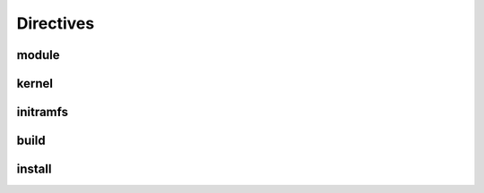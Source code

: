 Directives
==========

module
------

kernel
------

initramfs
---------

build
-----

install
-------
